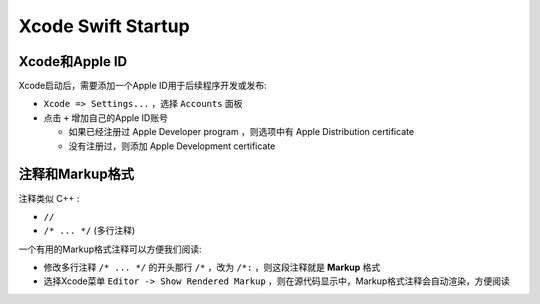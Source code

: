 .. _xcode_swift_startup:

=====================
Xcode Swift Startup
=====================

Xcode和Apple ID
==================

Xcode启动后，需要添加一个Apple ID用于后续程序开发或发布:

- ``Xcode => Settings...`` ，选择 ``Accounts`` 面板
- 点击 ``+`` 增加自己的Apple ID账号

  - 如果已经注册过 Apple Developer program ，则选项中有 Apple Distribution certificate
  - 没有注册过，则添加 Apple Development certificate

注释和Markup格式
===================

注释类似 C++ :

- ``//``
- ``/* ... */`` (多行注释)

一个有用的Markup格式注释可以方便我们阅读:

- 修改多行注释 ``/* ... */`` 的开头那行 ``/*`` ，改为 ``/*:`` ，则这段注释就是 **Markup** 格式
- 选择Xcode菜单 ``Editor -> Show Rendered Markup`` ，则在源代码显示中，Markup格式注释会自动渲染，方便阅读
